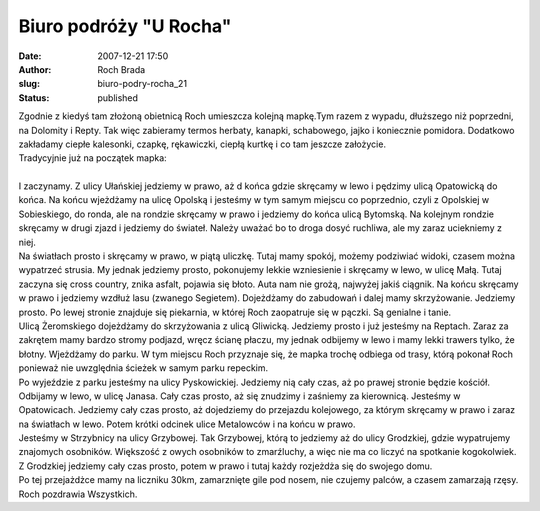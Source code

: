 Biuro podróży "U Rocha"
#######################
:date: 2007-12-21 17:50
:author: Roch Brada
:slug: biuro-podry-rocha_21
:status: published

| Zgodnie z kiedyś tam złożoną obietnicą Roch umieszcza kolejną mapkę.Tym razem z wypadu, dłuższego niż poprzedni, na Dolomity i Repty. Tak więc zabieramy termos herbaty, kanapki, schabowego, jajko i koniecznie pomidora. Dodatkowo zakładamy ciepłe kalesonki, czapkę, rękawiczki, ciepłą kurtkę i co tam jeszcze założycie.
| Tradycyjnie już na początek mapka:
| 
| I zaczynamy. Z ulicy Ułańskiej jedziemy w prawo, aż d końca gdzie skręcamy w lewo i pędzimy ulicą Opatowicką do końca. Na końcu wjeżdżamy na ulicę Opolską i jesteśmy w tym samym miejscu co poprzednio, czyli z Opolskiej w Sobieskiego, do ronda, ale na rondzie skręcamy w prawo i jedziemy do końca ulicą Bytomską. Na kolejnym rondzie skręcamy w drugi zjazd i jedziemy do świateł. Należy uważać bo to droga dosyć ruchliwa, ale my zaraz uciekniemy z niej.
| Na światłach prosto i skręcamy w prawo, w piątą uliczkę. Tutaj mamy spokój, możemy podziwiać widoki, czasem można wypatrzeć strusia. My jednak jedziemy prosto, pokonujemy lekkie wzniesienie i skręcamy w lewo, w ulicę Małą. Tutaj zaczyna się cross country, znika asfalt, pojawia się błoto. Auta nam nie grożą, najwyżej jakiś ciągnik. Na końcu skręcamy w prawo i jedziemy wzdłuż lasu (zwanego Segietem). Dojeżdżamy do zabudowań i dalej mamy skrzyżowanie. Jedziemy prosto. Po lewej stronie znajduje się piekarnia, w której Roch zaopatruje się w pączki. Są genialne i tanie.
| Ulicą Żeromskiego dojeżdżamy do skrzyżowania z ulicą Gliwicką. Jedziemy prosto i już jesteśmy na Reptach. Zaraz za zakrętem mamy bardzo stromy podjazd, wręcz ścianę płaczu, my jednak odbijemy w lewo i mamy lekki trawers tylko, że błotny. Wjeżdżamy do parku. W tym miejscu Roch przyznaje się, że mapka trochę odbiega od trasy, którą pokonał Roch ponieważ nie uwzględnia ścieżek w samym parku repeckim.
| Po wyjeździe z parku jesteśmy na ulicy Pyskowickiej. Jedziemy nią cały czas, aż po prawej stronie będzie kościół. Odbijamy w lewo, w ulicę Janasa. Cały czas prosto, aż się znudzimy i zaśniemy za kierownicą. Jesteśmy w Opatowicach. Jedziemy cały czas prosto, aż dojedziemy do przejazdu kolejowego, za którym skręcamy w prawo i zaraz na światłach w lewo. Potem krótki odcinek ulice Metalowców i na końcu w prawo.
| Jesteśmy w Strzybnicy na ulicy Grzybowej. Tak Grzybowej, którą to jedziemy aż do ulicy Grodzkiej, gdzie wypatrujemy znajomych osobników. Większość z owych osobników to zmarźluchy, a więc nie ma co liczyć na spotkanie kogokolwiek. Z Grodzkiej jedziemy cały czas prosto, potem w prawo i tutaj każdy rozjeżdża się do swojego domu.
| Po tej przejażdżce mamy na liczniku 30km, zamarznięte gile pod nosem, nie czujemy palców, a czasem zamarzają rzęsy.
| Roch pozdrawia Wszystkich.
